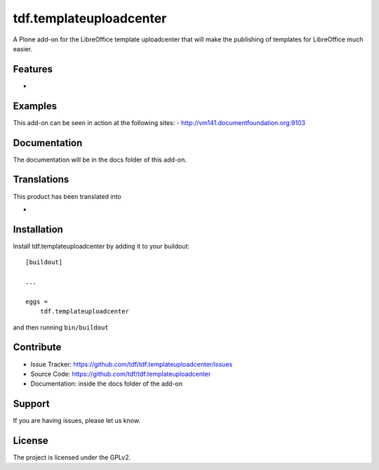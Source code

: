 .. This README is meant for consumption by humans and pypi. Pypi can render rst files so please do not use Sphinx features.
   If you want to learn more about writing documentation, please check out: http://docs.plone.org/about/documentation_styleguide_addons.html
   This text does not appear on pypi or github. It is a comment.

==============================================================================
tdf.templateuploadcenter
==============================================================================

A Plone add-on for the LibreOffice template uploadcenter that will make the publishing of templates for LibreOffice much easier.

Features
--------

-


Examples
--------

This add-on can be seen in action at the following sites:
- http://vm141.documentfoundation.org:9103


Documentation
-------------

The documentation will be in the docs folder of this add-on.


Translations
------------

This product has been translated into

-


Installation
------------

Install tdf.templateuploadcenter by adding it to your buildout::

    [buildout]

    ...

    eggs =
        tdf.templateuploadcenter


and then running ``bin/buildout``


Contribute
----------

- Issue Tracker: https://github.com/tdf/tdf.templateuploadcenter/issues
- Source Code: https://github.com/tdf/tdf.templateuploadcenter
- Documentation: inside the docs folder of the add-on


Support
-------

If you are having issues, please let us know.



License
-------

The project is licensed under the GPLv2.
